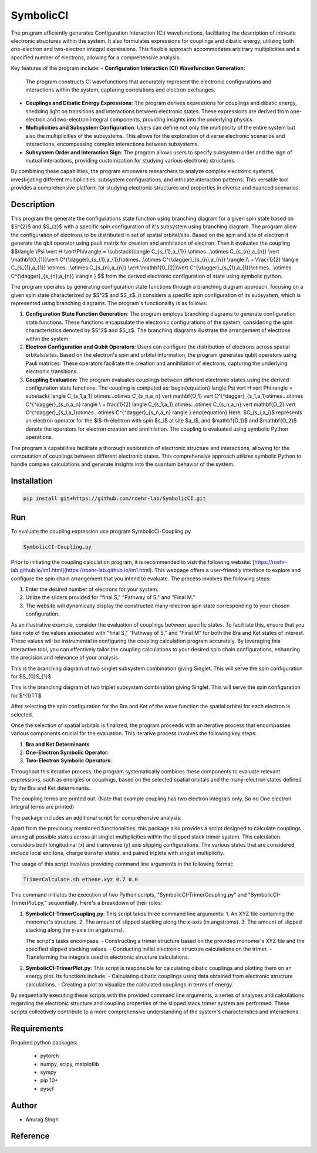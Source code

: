 SymbolicCI
----------

The program efficiently generates Configuration Interaction (CI) wavefunctions, facilitating the description of intricate electronic structures within the system. It also formulates expressions for couplings and dibatic energy, utilizing both one-electron and two-electron integral expressions. This flexible approach accommodates arbitrary multiplicities and a specified number of electrons, allowing for a comprehensive analysis.

Key features of the program include:
- **Configuration Interaction (CI) Wavefunction Generation**:
  The program constructs CI wavefunctions that accurately represent the electronic configurations and interactions within the system, capturing correlations and electron exchanges.

- **Couplings and Dibatic Energy Expressions**:
  The program derives expressions for couplings and dibatic energy, shedding light on transitions and interactions between electronic states. These expressions are derived from one-electron and two-electron integral components, providing insights into the underlying physics.

- **Multiplicities and Subsystem Configuration**:
  Users can define not only the multiplicity of the entire system but also the multiplicities of the subsystems. This allows for the exploration of diverse electronic scenarios and interactions, encompassing complex interactions between subsystems.

- **Subsystem Order and Interaction Sign**:
  The program allows users to specify subsystem order and the sign of mutual interactions, providing customization for studying various electronic structures.

By combining these capabilities, the program empowers researchers to analyze complex electronic systems, investigating different multiplicities, subsystem configurations, and intricate interaction patterns. This versatile tool provides a comprehensive platform for studying electronic structures and properties in diverse and nuanced scenarios.


-----------
Description
-----------
This program the generate the configurations state function using branching diagram for a given spin state based on $S^{2}$ and $S_{z}$ with a specific spin configuration of it's subsystem using branching diagram. The program allow the configuration of electrons to be distributed in set of spatial orbital/site. Based on the spin and site of electron it generate the qbit operator using pauli matrix for creation and annhilation of electron. Then it evaluates the coupling 
$$\\langle \\Psi \\vert H \\vert\\Phi\\rangle =  \\substack{\\langle C_{s_{1},a_{1}} \\otimes...\\otimes C_{s_{n},a_{n}} \\vert \\mathbf{O_{1}}\\vert C^{\\dagger}_{s_{1},a_{1}}\\otimes...\\otimes C^{\\dagger}_{s_{n},a_{n}} \\rangle  \\\\ + \\frac{1}{2} \\langle C_{s_{1},a_{1}} \\otimes...\\otimes C_{s_{n},a_{n}} \\vert \\mathbf{O_{2}}\\vert C^{\\dagger}_{s_{1},a_{1}}\\otimes...\\otimes C^{\\dagger}_{s_{n},a_{n}} \\rangle } $$
from the derived electronic configuration of state using symbolic python.


The program operates by generating configuration state functions through a branching diagram approach, focusing on a given spin state characterized by $S^2$ and $S_z$. It considers a specific spin configuration of its subsystem, which is represented using branching diagrams. The program's functionality is as follows:

1. **Configuration State Function Generation**:
   The program employs branching diagrams to generate configuration state functions. These functions encapsulate the electronic configurations of the system, considering the spin characteristics denoted by $S^2$ and $S_z$. The branching diagrams illustrate the arrangement of electrons within the system.

2. **Electron Configuration and Qubit Operators**:
   Users can configure the distribution of electrons across spatial orbitals/sites. Based on the electron's spin and orbital information, the program generates qubit operators using Pauli matrices. These operators facilitate the creation and annihilation of electrons, capturing the underlying electronic transitions.

3. **Coupling Evaluation**:
   The program evaluates couplings between different electronic states using the derived configuration state functions. The coupling is computed as:
   \begin{equation}
   \langle \Psi \vert H \vert \Phi \rangle = 
   \substack{
   \langle C_{s_1,a_1} \otimes...\otimes C_{s_n,a_n} \vert \mathbf{O_1} \vert C^{^\dagger}_{s_1,a_1}\otimes...\otimes C^{^\dagger}_{s_n,a_n} \rangle  \\
   + \frac{1}{2} \langle C_{s_1,a_1} \otimes...\otimes C_{s_n,a_n} \vert \mathbf{O_2} \vert C^{^\dagger}_{s_1,a_1}\otimes...\otimes C^{^\dagger}_{s_n,a_n} \rangle 
   }
   \end{equation}
   Here, $C_{s_i,a_i}$ represents an electron operator for the $i$-th electron with spin $s_i$ at site $a_i$, and $\mathbf{O_1}$ and $\mathbf{O_2}$ denote the operators for electron creation and annihilation. The coupling is evaluated using symbolic Python operations.

The program's capabilities facilitate a thorough exploration of electronic structure and interactions, allowing for the computation of couplings between different electronic states. This comprehensive approach utilizes symbolic Python to handle complex calculations and generate insights into the quantum behavior of the system.

------------
Installation
------------

.. code-block:: bash

     pip install git+https://github.com/roehr-lab/SymbolicCI.git

-----
Run
-----
To evaluate the coupling expression use program SymbolicCI-Coupling.py


.. code-block:: bash

     SymbolicCI-Coupling.py

Prior to initiating the coupling calculation program, it is recommended to visit the following website: [https://roehr-lab.github.io/im1.html](https://roehr-lab.github.io/im1.html). This webpage offers a user-friendly interface to explore and configure the spin chain arrangement that you intend to evaluate. The process involves the following steps:

1. Enter the desired number of electrons for your system.
2. Utilize the sliders provided for "final S," "Pathway of S," and "Final M."
3. The website will dynamically display the constructed many-electron spin state corresponding to your chosen configuration.

As an illustrative example, consider the evaluation of couplings between specific states. To facilitate this, ensure that you take note of the values associated with "final S," "Pathway of S," and "Final M" for both the Bra and Ket states of interest. These values will be instrumental in configuring the coupling calculation program accurately. By leveraging this interactive tool, you can effectively tailor the coupling calculations to your desired spin chain configurations, enhancing the precision and relevance of your analysis.


.. image:: images/i10.png
    :height: 850px
    :width: 1000px

This is the branching diagram of two singlet subsystem combination giving Singlet. This will serve the spin configuration for $S_{0}S_{1}$ 

.. image:: images/i11.png
    :height: 850px
    :width: 1000px

This is the branching diagram of two triplet subsystem combination giving Singlet. This will serve the spin configuration for $^{1}TT$ 

.. image:: images/i1.png
    :height: 450px
    :width: 1000px

.. image:: images/i4.png
    :height: 450px
    :width: 1000px


After selecting the spin configuration for the Bra and Ket of the wave function the spatial orbital for each electron is selected.

.. image:: images/i6.png
    :height: 750px
    :width: 1000px

.. image:: images/i7.png
    :height: 750px
    :width: 1000px

Once the selection of spatial orbitals is finalized, the program proceeds with an iterative process that encompasses various components crucial for the evaluation. This iterative process involves the following key steps:

1. **Bra and Ket Determinants**
2. **One-Electron Symbolic Operator**:
3. **Two-Electron Symbolic Operators**:
   
Throughout this iterative process, the program systematically combines these components to evaluate relevant expressions, such as energies or couplings, based on the selected spatial orbitals and the many-electron states defined by the Bra and Ket determinants.


.. image:: images/i9.png
    :height: 450px
    :width: 1000px


.. image:: images/i12.png
    :height: 950px
    :width: 1000px

The coupling terms are printed out. (Note that example coupling has two electron integrals  only. So no One electron integral terms are printed)

The package includes an additional script for comprehensive analysis:

Apart from the previously mentioned functionalities, this package also provides a script designed to calculate couplings among all possible states across all singlet multiplicities within the slipped stack trimer system. This calculation considers both longitudinal (x) and transverse (y) axis slipping configurations. The various states that are considered include local excitons, charge transfer states, and paired triplets with singlet multiplicity.

The usage of this script involves providing command line arguments in the following format:

.. code-block:: bash

     TrimerCalculate.sh ethene.xyz 0.7 0.0


This command initiates the execution of two Python scripts, "SymbolicCI-TrimerCoupling.py" and "SymbolicCI-TrimerPlot.py," sequentially. Here's a breakdown of their roles:

1. **SymbolicCI-TrimerCoupling.py**:
   This script takes three command line arguments:
   1. An XYZ file containing the monomer's structure.
   2. The amount of slipped stacking along the x-axis (in angstroms).
   3. The amount of slipped stacking along the y-axis (in angstroms).

   The script's tasks encompass:
   - Constructing a trimer structure based on the provided monomer's XYZ file and the specified slipped stacking values.
   - Conducting initial electronic structure calculations on the trimer.
   - Transforming the integrals used in electronic structure calculations.

2. **SymbolicCI-TrimerPlot.py**:
   This script is responsible for calculating dibatic couplings and plotting them on an energy plot. Its functions include:
   - Calculating dibatic couplings using data obtained from electronic structure calculations.
   - Creating a plot to visualize the calculated couplings in terms of energy.

By sequentially executing these scripts with the provided command line arguments, a series of analyses and calculations regarding the electronic structure and coupling properties of the slipped stack trimer system are performed. These scripts collectively contribute to a more comprehensive understanding of the system's characteristics and interactions.



------------
Requirements
------------

Required python packages:

 * pytorch
 * numpy, scipy, matplotlib
 * sympy
 * pip 10+
 * pyscf

------
Author
------
* Anurag Singh

---------
Reference
---------
